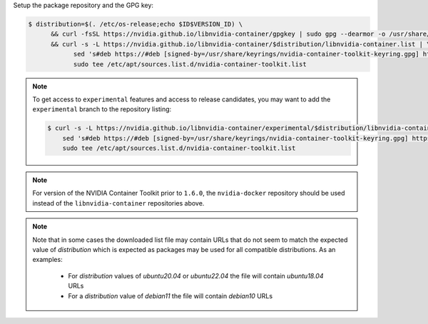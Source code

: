 Setup the package repository and the GPG key:

.. code-block:: console

   $ distribution=$(. /etc/os-release;echo $ID$VERSION_ID) \
         && curl -fsSL https://nvidia.github.io/libnvidia-container/gpgkey | sudo gpg --dearmor -o /usr/share/keyrings/nvidia-container-toolkit-keyring.gpg \
         && curl -s -L https://nvidia.github.io/libnvidia-container/$distribution/libnvidia-container.list | \
               sed 's#deb https://#deb [signed-by=/usr/share/keyrings/nvidia-container-toolkit-keyring.gpg] https://#g' | \
               sudo tee /etc/apt/sources.list.d/nvidia-container-toolkit.list

.. note::

   To get access to ``experimental`` features and access to release candidates, you may want to add the ``experimental`` branch to the repository listing:

   .. code-block:: console

      $ curl -s -L https://nvidia.github.io/libnvidia-container/experimental/$distribution/libnvidia-container.list | \
          sed 's#deb https://#deb [signed-by=/usr/share/keyrings/nvidia-container-toolkit-keyring.gpg] https://#g' | \
          sudo tee /etc/apt/sources.list.d/nvidia-container-toolkit.list

.. note::
   For version of the NVIDIA Container Toolkit prior to ``1.6.0``, the ``nvidia-docker`` repository should be used instead of the
   ``libnvidia-container`` repositories above.

.. note::
   Note that in some cases the downloaded list file may contain URLs that do not seem to match the expected value of `distribution` which is expected
   as packages may be used for all compatible distributions.
   As an examples:

      * For `distribution` values of `ubuntu20.04` or `ubuntu22.04` the file will contain `ubuntu18.04` URLs
      * For a `distribution` value of `debian11` the file will contain `debian10` URLs
